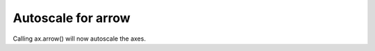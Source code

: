 Autoscale for arrow
```````````````````````````````````
Calling ax.arrow() will now autoscale the axes.
